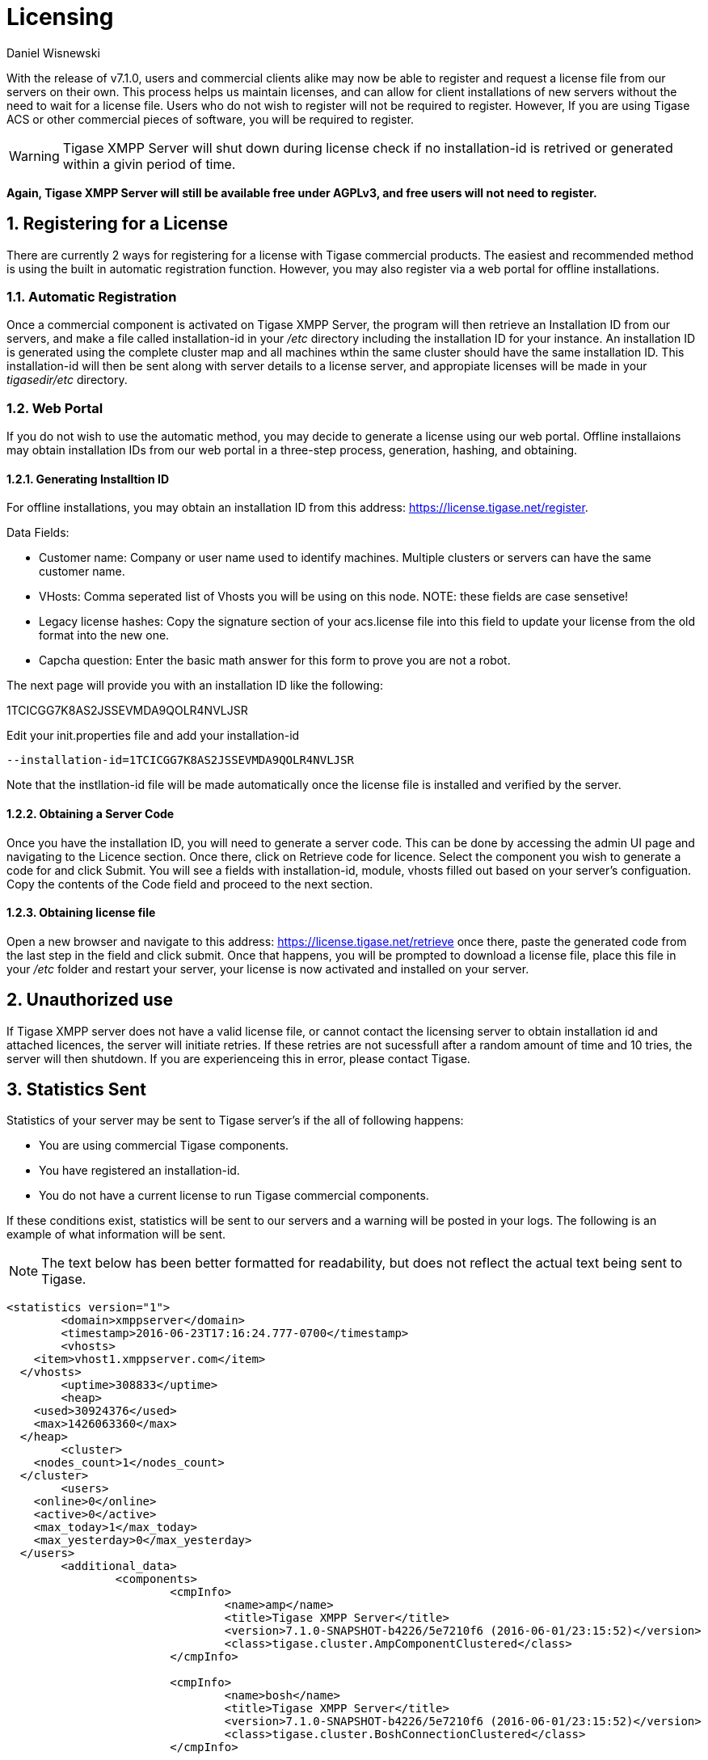 [[licenseserver]]
= Licensing
:author: Daniel Wisnewski
:version: v1.0, March 2016
:date: 2016-03-15 11:00

:numbered:
:website: http://tigase.net
:toc:

With the release of v7.1.0, users and commercial clients alike may now be able to register and request a license file from our servers on their own.
This process helps us maintain licenses, and can allow for client installations of new servers without the need to wait for a license file.
Users who do not wish to register will not be required to register.  However, If you are using Tigase ACS or other commercial pieces of software, you will be required to register.

WARNING: Tigase XMPP Server will shut down during license check if no installation-id is retrived or generated within a givin period of time.

*Again, Tigase XMPP Server will still be available free under AGPLv3, and free users will not need to register.*



== Registering for a License

There are currently 2 ways for registering for a license with Tigase commercial products.  The easiest and recommended method is using the built in automatic registration function.  However, you may also register via a web portal for offline installations.

=== Automatic Registration

Once a commercial component is activated on Tigase XMPP Server, the program will then retrieve an Installation ID from our servers, and make a file called installation-id in your _/etc_ directory including the installation ID for your instance.  An installation ID is generated using the complete cluster map and all machines wthin the same cluster should have the same installation ID.
This installation-id will then be sent along with server details to a license server, and appropiate licenses will be made in your _tigasedir/etc_ directory.

=== Web Portal

If you do not wish to use the automatic method, you may decide to generate a license using our web portal.
Offline installaions may obtain installation IDs from our web portal in a three-step process, generation, hashing, and obtaining.

==== Generating Installtion ID

For offline installations, you may obtain an installation ID from this address: link:https://license.tigase.net/register[https://license.tigase.net/register].

Data Fields:

- Customer name: Company or user name used to identify machines.  Multiple clusters or servers can have the same customer name.
- VHosts: Comma seperated list of Vhosts you will be using on this node.  NOTE: these fields are case sensetive!
- Legacy license hashes: Copy the signature section of your acs.license file into this field to update your license from the old format into the new one.
- Capcha question: Enter the basic math answer for this form to prove you are not a robot.

The next page will provide you with an installation ID like the following:

+1TCICGG7K8AS2JSSEVMDA9QOLR4NVLJSR+

Edit your init.properties file and add your installation-id
[source,properties]
-----
--installation-id=1TCICGG7K8AS2JSSEVMDA9QOLR4NVLJSR
-----

Note that the instllation-id file will be made automatically once the license file is installed and verified by the server.

==== Obtaining a Server Code

Once you have the installation ID, you will need to generate a server code.  This can be done by accessing the admin UI page and navigating to the Licence section.  Once there, click on Retrieve code for licence.
Select the component you wish to generate a code for and click Submit.  You will see a fields with installation-id, module, vhosts filled out based on your server's configuation.  Copy the contents of the Code field and proceed to the next section.

==== Obtaining license file

Open a new browser and navigate to this address: link:https://license.tigase.net/retrieve[https://license.tigase.net/retrieve]  once there, paste the generated code from the last step in the field and click submit.  Once that happens, you will be prompted to download a license file, place this file in your _/etc_ folder and restart your server, your license is now activated and installed on your server.

// ad-hoc commands removed as they may not properly work, but may be enabled at a future time
//
// === Ad-Hoc Commands
// The new license server can now accept ad-Hoc commands to be sent and received using XMPP stanzas.  This is more complicated, but it may help you use scripts or automate the server registration process:
//
// These Ad-Hoc commands may be used to manually start the following operations:
//
// ==== +create-customer-id+
// Creates a new customer-id.
//
// Returns a blank form containing the following fields to be filled:
//
// - +name+ - full name of the user
// - +email+ - the email address user
//
//
// [source,xml]
// ----
// <iq type="set" to="licenceserver@localserver" id="aad3a">
//     <command xmlns="http://jabber.org/protocol/commands" node="create-customer-id"/>
// </iq>
// ----
//
// The server sends in response:
//
// Registration Form
// [source,xml]
// ----
// <iq from="licenceserver@localhost" type="result" id="aad3a" to="bob@localhost/Psi">
// <command xmlns="http://jabber.org/protocol/commands"
// 		status="executing" node="create-customer-id" sessionid="87ed39f9-d29c-405c-b1fa-a541958968aa">
//         <x xmlns="jabber:x:data" type="form">
// 			<title>Customer Registration</title>
// 			<instructions>Please fill all fields</instructions>
// 			<field type="text-single" label="Name" var="name">
// 				<value/>
// 				<required/>
// 			</field>
// 			<field type="text-single" label="e-mail" var="email">
// 				<required/>
// 				<value/>
// 			</field>
//         </x>
// 	</command>
// </iq>
// ----
//
// The user now sends the completed form:
//
// Registration form response
// [source,xml]
// ----
// <iq type="set" to="licenceserver@localhost" id="aad4a">
// <command xmlns="http://jabber.org/protocol/commands" node="create-customer-id"
// 		sessionid="87ed39f9-d29c-405c-b1fa-a541958968aa">
// 		<x xmlns="jabber:x:data" type="submit">
// 			<field type="text-single" var="name">
// 				<value>Bob Bobowsky</value>
// 			</field>
// 			<field type="text-single" var="email">
// 				<value>bob@somewhere.gov</value>
// 			</field>
// 		</x>
// 	</command>
// </iq>
// ----
//
// After sending the filled form, a new +customer-id+ will be generated and sent to the E-mail listed in the form.
// If you are already registered, it will be sent to the following address existing +customer-id+
//
// ==== +retrieve-license+
//
// To obtain a license from the server must send a form containing a +customer-id+:
//
// Start-up Command +retrieve-license+
// [source,xml]
// ----
// <iq type="set" to="licenceserver@localhost" id="aad8a">
// 	<command xmlns="http://jabber.org/protocol/commands" node="retrieve-licence"/>
// </iq>
// ----
//
// In response, the server will send a form asking for +customer-id+.
// If the server's found his JabberID, it sent the form will automatically be filled in:
//
// Asking for +customer-id+
// [source,xml]
// ----
// <iq from="licenceserver@localhost" type="result" id="aad8a" to="bob@localhost/Psi+">
// 	<command xmlns="http://jabber.org/protocol/commands" status="executing"
// 		node="retrieve-licence" sessionid="b7aa7ffb-5cda-4c67-aeb4-04094764ec9e">
// 		<x xmlns="jabber:x:data" type="form">
// 			<title>Retrieve licence</title>
// 			<instructions>Please fill all fields</instructions>
// 			<field type="text-single" label="customer-id" var="customer-id">
// 				<value></value>
// 			</field>
//       <field type="jid-multi" var="vhosts">
//        <value></value>
//       </field>
//       <field type="text-multi" var="legacy-hash">
//        <value></value>
//       </field>
//       <field type="text-single" var="totp">
//        <value></value>
//       </field>
// 	</x>
// 	</command>
// </iq>
// ----
//
// The user sends the completed form:
//
// Filled Form license generation
// [source,xml]
// ----
// <iq type="set" to="licenceserver@localhost" id="aae0a">
//  <command xmlns="http://jabber.org/protocol/commands" node="retrieve-installation-id">
//  <x xmlns="jabber:x:data" type="submit">
//   <field type="text-single" var="customer">
// <value>Very Important Company</value>
//   </field>
//   <field type="jid-multi" var="vhosts">
//    <value>im.company.com</value>
//    <value>important.com</value>
//   </field>
//   <field type="text-multi" var="legacy-hash">
//    <value>38a5dfa3ec07f08e8e1788d1d567359a7ed95b0e354953cf0222e0fea1872a7e</value>
//   </field>
//   <field type="text-single" var="totp">
// <value>4C70HD9F4JOM0UBB03OBR399B6PF6OSB</value>
//   </field>
//   </x>
//  </command>
// </iq>
// ----
//
// The server sends a form containing the license.
//
// NOTE: Warning! The license may be in plain-text or Base64 encoded!
//
// .Generated license
// [source,xml]
// ----
// <iq from="licenceserver@localhost" type="result" id="aad9a" to="bob@localhost/Psi+">
// 	<command xmlns="http://jabber.org/protocol/commands" status="completed" node="retrieve-licence"
// 		sessionid="b7aa7ffb-5cda-4c67-aeb4-04094764ec9e">
// 		<x xmlns="jabber:x:data" type="result">
// 			<field type="text-multi" label="Licence" var="licence">
// 				<value>max-costam=9</value>
// 				<value>comment=Licencja całkowicie domyślna</value>
// 				<value>licence-nr=1</value>
// 				<value>licence-id=de54488e-13d0-38a4-8614-1b624cc73ac0</value>
// 				<value>customer-name=Bob Bobowsky</value>
// 				<value>customer-jid=bob@localhost</value>
// 				<value>template-id=fb9971738214b50c5700673956ade0fa0b8169d0</value>
// 				<value>valid-since=2015-07-17</value>
// 				<value>valid-until=2015-10-17</value>
// 				<value>signature=2bca48ad20b63dd76be08b1a6…374dab308</value>
// 			</field>
// 		</x>
// 	</command>
// </iq>
// ----

== Unauthorized use
If Tigase XMPP server does not have a valid license file, or cannot contact the licensing server to obtain installation id and attached licences, the server will initiate retries.  If these retries are not sucessfull after a random amount of time and 10 tries, the server will then shutdown.  If you are experienceing this in error, please contact Tigase.

== Statistics Sent
Statistics of your server may be sent to Tigase server's if the all of following happens:

- You are using commercial Tigase components.
- You have registered an installation-id.
- You do not have a current license to run Tigase commercial components.

If these conditions exist, statistics will be sent to our servers and a warning will be posted in your logs.  The following is an example of what information will be sent.

NOTE: The text below has been better formatted for readability, but does not reflect the actual text being sent to Tigase.

[source,output]
-----
<statistics version="1">
	<domain>xmppserver</domain>
	<timestamp>2016-06-23T17:16:24.777-0700</timestamp>
	<vhosts>
    <item>vhost1.xmppserver.com</item>
  </vhosts>
	<uptime>308833</uptime>
	<heap>
    <used>30924376</used>
    <max>1426063360</max>
  </heap>
	<cluster>
    <nodes_count>1</nodes_count>
  </cluster>
	<users>
    <online>0</online>
    <active>0</active>
    <max_today>1</max_today>
    <max_yesterday>0</max_yesterday>
  </users>
	<additional_data>
		<components>
			<cmpInfo>
				<name>amp</name>
				<title>Tigase XMPP Server</title>
				<version>7.1.0-SNAPSHOT-b4226/5e7210f6 (2016-06-01/23:15:52)</version>
				<class>tigase.cluster.AmpComponentClustered</class>
			</cmpInfo>

			<cmpInfo>
				<name>bosh</name>
				<title>Tigase XMPP Server</title>
				<version>7.1.0-SNAPSHOT-b4226/5e7210f6 (2016-06-01/23:15:52)</version>
				<class>tigase.cluster.BoshConnectionClustered</class>
			</cmpInfo>

			<cmpInfo>
				<name>c2s</name>
				<title>Tigase XMPP Server</title>
				<version>7.1.0-SNAPSHOT-b4226/5e7210f6 (2016-06-01/23:15:52)</version>
				<class>tigase.cluster.ClientConnectionClustered</class>
			</cmpInfo>

			<cmpInfo>
				<name>cl-comp</name>
				<title>Tigase XMPP Server</title>
				<version>7.1.0-SNAPSHOT-b4226/5e7210f6 (2016-06-01/23:15:52)</version>
				<class>tigase.cluster.ClusterConnectionManager</class>
			</cmpInfo>

			<cmpInfo>
				<name>eventbus</name>
				<title>Tigase XMPP Server</title>
				<version>7.1.0-SNAPSHOT-b4226/5e7210f6 (2016-06-01/23:15:52)</version>
				<class>tigase.disteventbus.component.EventBusComponent</class>
			</cmpInfo>

			<cmpInfo>
				<name>http</name>
				<title>Tigase HTTP API component: Tigase HTTP API component</title>
				<version>1.2.0-SNAPSHOT-b135/27310f9b-7.1.0-SNAPSHOT-b4226/5e7210f6 (2016-06-01/23:15:52)</version>
				<class>tigase.http.HttpMessageReceiver</class>
			</cmpInfo>

			<cmpInfo>
				<name>monitor</name>
				<title>Tigase XMPP Server</title>
				<version>7.1.0-SNAPSHOT-b4226/5e7210f6 (2016-06-01/23:15:52)</version>
				<class>tigase.monitor.MonitorComponent</class>
			</cmpInfo>

			<cmpInfo>
				<name>muc</name>
				<title>Tigase ACS - MUC Component</title>
				<version>1.2.0-SNAPSHOT-b62/74afbb91-2.4.0-SNAPSHOT-b425/d2e26014</version>
				<class>tigase.muc.cluster.MUCComponentClustered</class>
				<cmpData>
					<MUCClusteringStrategy>class tigase.muc.cluster.ShardingStrategy</MUCClusteringStrategy>
				</cmpData>
			</cmpInfo>

			<cmpInfo>
				<name>pubsub</name>
				<title>Tigase ACS - PubSub Component</title>
				<version>1.2.0-SNAPSHOT-b65/1c802a4c-3.2.0-SNAPSHOT-b524/892f867f</version>
				<class>tigase.pubsub.cluster.PubSubComponentClustered</class>
				<cmpData>
					<PubSubClusteringStrategy>class tigase.pubsub.cluster.PartitionedStrategy</PubSubClusteringStrategy>
				</cmpData>
			</cmpInfo>

			<cmpInfo>
				<name>s2s</name>
				<title>Tigase XMPP Server</title>
				<version>7.1.0-SNAPSHOT-b4226/5e7210f6 (2016-06-01/23:15:52)</version>
				<class>tigase.server.xmppserver.S2SConnectionManager</class>
			</cmpInfo>

			<cmpInfo>
				<name>sess-man</name>
				<title>Tigase XMPP Server</title>
				<version>7.1.0-SNAPSHOT-b4226/5e7210f6 (2016-06-01/23:15:52)</version>
				<class>tigase.cluster.SessionManagerClustered</class>
				<cmpData>
					<ClusteringStrategy>class tigase.server.cluster.strategy.OnlineUsersCachingStrategy</ClusteringStrategy>
				</cmpData>
			</cmpInfo>

			<cmpInfo>
				<name>ws2s</name>
				<title>Tigase XMPP Server</title>
				<version>7.1.0-SNAPSHOT-b4226/5e7210f6 (2016-06-01/23:15:52)</version>
				<class>tigase.cluster.WebSocketClientConnectionClustered</class>
			</cmpInfo>

			<cmpInfo>
				<name>vhost-man</name>
				<title>Tigase XMPP Server</title>
				<version>7.1.0-SNAPSHOT-b4226/5e7210f6 (2016-06-01/23:15:52)</version>
				<class>tigase.vhosts.VHostManager</class>
			</cmpInfo>

			<cmpInfo>
				<name>stats</name>
				<title>Tigase XMPP Server</title>
				<version>7.1.0-SNAPSHOT-b4226/5e7210f6 (2016-06-01/23:15:52)</version>
				<class>tigase.stats.StatisticsCollector</class>
			</cmpInfo>

			<cmpInfo>
				<name>cluster-contr</name>
				<title>Tigase XMPP Server</title>
				<version>7.1.0-SNAPSHOT-b4226/5e7210f6 (2016-06-01/23:15:52)</version>
				<class>tigase.cluster.ClusterController</class>
			</cmpInfo>
		</components>

		<unlicencedComponenents>
			<ComponentAdditionalInfo name=&quot;acs&quot;/>
		</unlicencedComponenents>
	</additional_data>
</statistics>
-----

